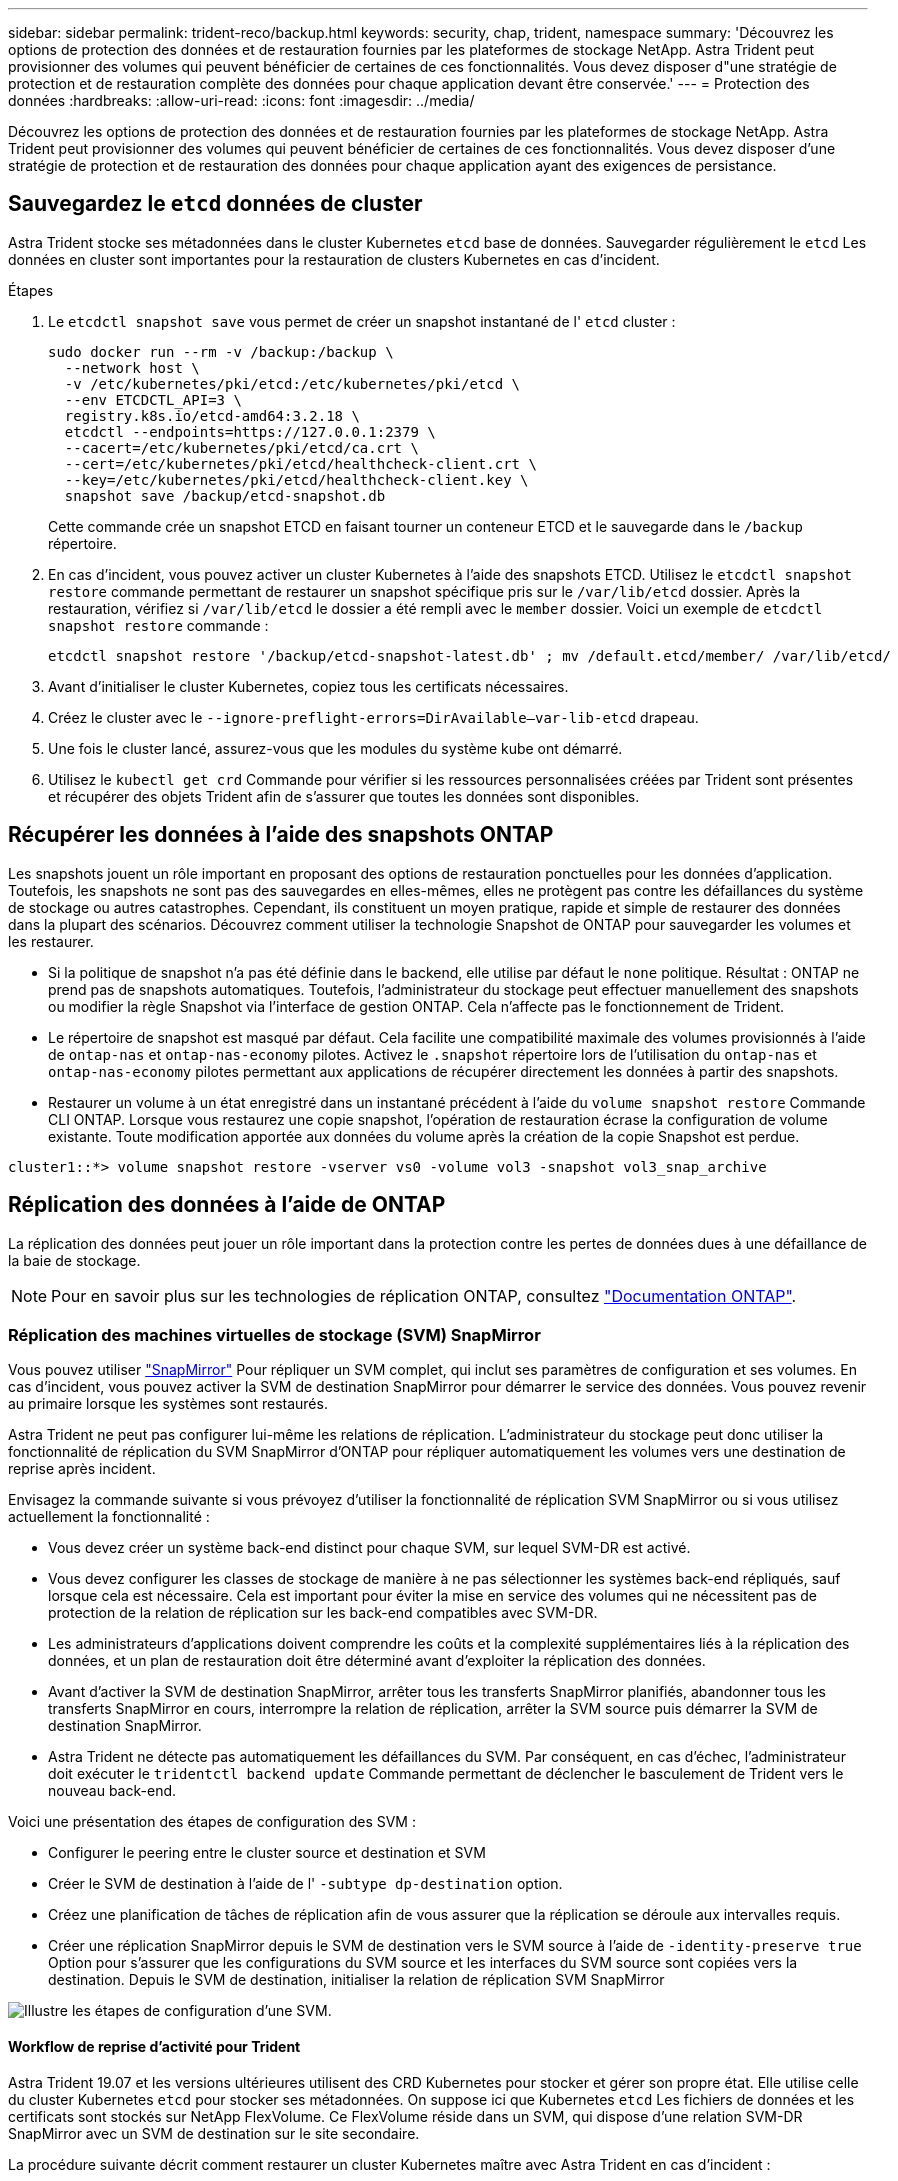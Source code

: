 ---
sidebar: sidebar 
permalink: trident-reco/backup.html 
keywords: security, chap, trident, namespace 
summary: 'Découvrez les options de protection des données et de restauration fournies par les plateformes de stockage NetApp. Astra Trident peut provisionner des volumes qui peuvent bénéficier de certaines de ces fonctionnalités. Vous devez disposer d"une stratégie de protection et de restauration complète des données pour chaque application devant être conservée.' 
---
= Protection des données
:hardbreaks:
:allow-uri-read: 
:icons: font
:imagesdir: ../media/


[role="lead"]
Découvrez les options de protection des données et de restauration fournies par les plateformes de stockage NetApp. Astra Trident peut provisionner des volumes qui peuvent bénéficier de certaines de ces fonctionnalités. Vous devez disposer d'une stratégie de protection et de restauration des données pour chaque application ayant des exigences de persistance.



== Sauvegardez le `etcd` données de cluster

Astra Trident stocke ses métadonnées dans le cluster Kubernetes `etcd` base de données. Sauvegarder régulièrement le `etcd` Les données en cluster sont importantes pour la restauration de clusters Kubernetes en cas d'incident.

.Étapes
. Le `etcdctl snapshot save` vous permet de créer un snapshot instantané de l' `etcd` cluster :
+
[listing]
----
sudo docker run --rm -v /backup:/backup \
  --network host \
  -v /etc/kubernetes/pki/etcd:/etc/kubernetes/pki/etcd \
  --env ETCDCTL_API=3 \
  registry.k8s.io/etcd-amd64:3.2.18 \
  etcdctl --endpoints=https://127.0.0.1:2379 \
  --cacert=/etc/kubernetes/pki/etcd/ca.crt \
  --cert=/etc/kubernetes/pki/etcd/healthcheck-client.crt \
  --key=/etc/kubernetes/pki/etcd/healthcheck-client.key \
  snapshot save /backup/etcd-snapshot.db
----
+
Cette commande crée un snapshot ETCD en faisant tourner un conteneur ETCD et le sauvegarde dans le `/backup` répertoire.

. En cas d'incident, vous pouvez activer un cluster Kubernetes à l'aide des snapshots ETCD. Utilisez le `etcdctl snapshot restore` commande permettant de restaurer un snapshot spécifique pris sur le `/var/lib/etcd` dossier. Après la restauration, vérifiez si `/var/lib/etcd` le dossier a été rempli avec le `member` dossier. Voici un exemple de `etcdctl snapshot restore` commande :
+
[listing]
----
etcdctl snapshot restore '/backup/etcd-snapshot-latest.db' ; mv /default.etcd/member/ /var/lib/etcd/
----
. Avant d'initialiser le cluster Kubernetes, copiez tous les certificats nécessaires.
. Créez le cluster avec le ``--ignore-preflight-errors=DirAvailable--var-lib-etcd`` drapeau.
. Une fois le cluster lancé, assurez-vous que les modules du système kube ont démarré.
. Utilisez le `kubectl get crd` Commande pour vérifier si les ressources personnalisées créées par Trident sont présentes et récupérer des objets Trident afin de s'assurer que toutes les données sont disponibles.




== Récupérer les données à l'aide des snapshots ONTAP

Les snapshots jouent un rôle important en proposant des options de restauration ponctuelles pour les données d'application. Toutefois, les snapshots ne sont pas des sauvegardes en elles-mêmes, elles ne protègent pas contre les défaillances du système de stockage ou autres catastrophes. Cependant, ils constituent un moyen pratique, rapide et simple de restaurer des données dans la plupart des scénarios. Découvrez comment utiliser la technologie Snapshot de ONTAP pour sauvegarder les volumes et les restaurer.

* Si la politique de snapshot n'a pas été définie dans le backend, elle utilise par défaut le `none` politique. Résultat : ONTAP ne prend pas de snapshots automatiques. Toutefois, l'administrateur du stockage peut effectuer manuellement des snapshots ou modifier la règle Snapshot via l'interface de gestion ONTAP. Cela n'affecte pas le fonctionnement de Trident.
* Le répertoire de snapshot est masqué par défaut. Cela facilite une compatibilité maximale des volumes provisionnés à l'aide de `ontap-nas` et `ontap-nas-economy` pilotes. Activez le `.snapshot` répertoire lors de l'utilisation du `ontap-nas` et `ontap-nas-economy` pilotes permettant aux applications de récupérer directement les données à partir des snapshots.
* Restaurer un volume à un état enregistré dans un instantané précédent à l'aide du `volume snapshot restore` Commande CLI ONTAP. Lorsque vous restaurez une copie snapshot, l'opération de restauration écrase la configuration de volume existante. Toute modification apportée aux données du volume après la création de la copie Snapshot est perdue.


[listing]
----
cluster1::*> volume snapshot restore -vserver vs0 -volume vol3 -snapshot vol3_snap_archive
----


== Réplication des données à l'aide de ONTAP

La réplication des données peut jouer un rôle important dans la protection contre les pertes de données dues à une défaillance de la baie de stockage.


NOTE: Pour en savoir plus sur les technologies de réplication ONTAP, consultez https://docs.netapp.com/ontap-9/topic/com.netapp.doc.dot-cm-concepts/GUID-A9A2F347-3E05-4F80-9E9C-CEF8F0A2F8E1.html["Documentation ONTAP"^].



=== Réplication des machines virtuelles de stockage (SVM) SnapMirror

Vous pouvez utiliser https://docs.netapp.com/ontap-9/topic/com.netapp.doc.dot-cm-concepts/GUID-8B187484-883D-4BB4-A1BC-35AC278BF4DC.html["SnapMirror"^] Pour répliquer un SVM complet, qui inclut ses paramètres de configuration et ses volumes. En cas d'incident, vous pouvez activer la SVM de destination SnapMirror pour démarrer le service des données. Vous pouvez revenir au primaire lorsque les systèmes sont restaurés.

Astra Trident ne peut pas configurer lui-même les relations de réplication. L'administrateur du stockage peut donc utiliser la fonctionnalité de réplication du SVM SnapMirror d'ONTAP pour répliquer automatiquement les volumes vers une destination de reprise après incident.

Envisagez la commande suivante si vous prévoyez d'utiliser la fonctionnalité de réplication SVM SnapMirror ou si vous utilisez actuellement la fonctionnalité :

* Vous devez créer un système back-end distinct pour chaque SVM, sur lequel SVM-DR est activé.
* Vous devez configurer les classes de stockage de manière à ne pas sélectionner les systèmes back-end répliqués, sauf lorsque cela est nécessaire. Cela est important pour éviter la mise en service des volumes qui ne nécessitent pas de protection de la relation de réplication sur les back-end compatibles avec SVM-DR.
* Les administrateurs d'applications doivent comprendre les coûts et la complexité supplémentaires liés à la réplication des données, et un plan de restauration doit être déterminé avant d'exploiter la réplication des données.
* Avant d'activer la SVM de destination SnapMirror, arrêter tous les transferts SnapMirror planifiés, abandonner tous les transferts SnapMirror en cours, interrompre la relation de réplication, arrêter la SVM source puis démarrer la SVM de destination SnapMirror.
* Astra Trident ne détecte pas automatiquement les défaillances du SVM. Par conséquent, en cas d'échec, l'administrateur doit exécuter le `tridentctl backend update` Commande permettant de déclencher le basculement de Trident vers le nouveau back-end.


Voici une présentation des étapes de configuration des SVM :

* Configurer le peering entre le cluster source et destination et SVM
* Créer le SVM de destination à l'aide de l' `-subtype dp-destination` option.
* Créez une planification de tâches de réplication afin de vous assurer que la réplication se déroule aux intervalles requis.
* Créer une réplication SnapMirror depuis le SVM de destination vers le SVM source à l'aide de `-identity-preserve true` Option pour s'assurer que les configurations du SVM source et les interfaces du SVM source sont copiées vers la destination. Depuis le SVM de destination, initialiser la relation de réplication SVM SnapMirror


image::SVMDR1.PNG[Illustre les étapes de configuration d'une SVM.]



==== Workflow de reprise d'activité pour Trident

Astra Trident 19.07 et les versions ultérieures utilisent des CRD Kubernetes pour stocker et gérer son propre état. Elle utilise celle du cluster Kubernetes `etcd` pour stocker ses métadonnées. On suppose ici que Kubernetes `etcd` Les fichiers de données et les certificats sont stockés sur NetApp FlexVolume. Ce FlexVolume réside dans un SVM, qui dispose d'une relation SVM-DR SnapMirror avec un SVM de destination sur le site secondaire.

La procédure suivante décrit comment restaurer un cluster Kubernetes maître avec Astra Trident en cas d'incident :

. En cas de défaillance du SVM source, activer le SVM de destination SnapMirror Pour cela, il faut arrêter des transferts SnapMirror planifiés, abandonner les transferts SnapMirror en cours, interrompre la relation de réplication, arrêter la SVM source et démarrer la SVM de destination.
. Depuis le SVM de destination, montez le volume qui contient l'environnement Kubernetes `etcd` fichiers de données et certificats sur l'hôte qui seront configurés en tant que nœud maître.
. Copiez tous les certificats requis se rapportant au cluster Kubernetes sous `/etc/kubernetes/pki` et le etcd `member` fichiers sous `/var/lib/etcd`.
. Créez un cluster Kubernetes en utilisant le `kubeadm init` commande avec `--ignore-preflight-errors=DirAvailable--var-lib-etcd` drapeau. Les noms d'hôte utilisés pour les nœuds Kubernetes doivent être identiques au cluster Kubernetes source.
. Exécutez le `kubectl get crd` Commande pour vérifier si toutes les ressources personnalisées Trident ont été extraites et récupérer les objets Trident pour vérifier que toutes les données sont disponibles.
. Mise à jour de tous les systèmes back-end requis pour refléter le nouveau nom de SVM de destination en exécutant la `./tridentctl update backend <backend-name> -f <backend-json-file> -n <namespace>` commande.



NOTE: Lorsque le SVM de destination est activé pour les volumes persistants des applications, tous les volumes provisionnés par Trident commencent à transmettre les données. Une fois le cluster Kubernetes configuré sur le système de destination conformément aux étapes décrites ci-dessus, tous les déploiements et les pods sont démarrés et les applications conteneurisées doivent s'exécuter sans aucun problème.



=== Réplication de volume SnapMirror

La réplication de volume ONTAP SnapMirror est une fonctionnalité de reprise d'activité qui permet le basculement vers le stockage de destination à partir d'un stockage primaire au niveau des volumes. SnapMirror crée une réplique de volume ou un miroir du stockage primaire sur le stockage secondaire en synchronisant les snapshots.

Voici une synthèse des étapes de configuration de la réplication de volume ONTAP SnapMirror :

* Configurez le peering entre les clusters dans lesquels les volumes résident et les SVM qui fournissent les données des volumes.
* Créer une règle SnapMirror, qui contrôle le comportement de la relation et spécifie les attributs de configuration pour cette relation.
* Créer une relation SnapMirror entre le volume de destination et le volume source à l'aide de la[`snapmirror create` Commande^] et affecter la règle SnapMirror appropriée.
* Une fois la relation SnapMirror créée, initialisez la relation pour qu'un transfert de base du volume source vers le volume de destination soit terminé.


image::SM1.PNG[La présente la configuration de réplication de volume SnapMirror.]



==== Workflow de reprise d'activité de volumes SnapMirror pour Trident

La procédure suivante décrit comment restaurer un cluster Kubernetes maître avec Astra Trident.

. En cas d'incident, arrêter tous les transferts SnapMirror programmés et abandonner tous les transferts SnapMirror en cours. Rompez la relation de réplication entre les volumes de destination et source de sorte que le volume de destination soit lu/écrit.
. Depuis le SVM de destination, montez le volume qui contient l'environnement Kubernetes `etcd` fichiers de données et certificats sur l'hôte, qui sera configuré en tant que nœud maître.
. Copiez tous les certificats requis se rapportant au cluster Kubernetes sous `/etc/kubernetes/pki` et le etcd `member` fichiers sous `/var/lib/etcd`.
. Créez un cluster Kubernetes en exécutant le `kubeadm init` commande avec `--ignore-preflight-errors=DirAvailable--var-lib-etcd` drapeau. Les noms d'hôte doivent être identiques au cluster Kubernetes source.
. Exécutez le `kubectl get crd` Commande pour vérifier si toutes les ressources personnalisées Trident ont été extraites et récupérer des objets Trident pour s'assurer que toutes les données sont disponibles.
. Nettoyez les systèmes back-end précédents et créez de nouveaux systèmes back-end sur Trident. Préciser la nouvelle LIF de gestion et de données, le nouveau nom du SVM et le mot de passe du SVM de destination.




==== Workflow de reprise d'activité pour les volumes persistants des applications

Les étapes suivantes décrivent comment mettre à disposition les volumes de destination SnapMirror pour les workloads conteneurisés en cas d'incident :

. Arrêt de tous les transferts SnapMirror programmés et abandon de tous les transferts SnapMirror en cours. Rompez la relation de réplication entre le volume de destination et le volume source pour que le volume de destination devienne read/write. Nettoyer les déploiements qui consomtaient du volume persistant lié aux volumes sur la SVM source.
. Une fois le cluster Kubernetes configuré sur le côté destination, suivez les étapes décrites ci-dessus pour nettoyer les déploiements, les demandes de volume persistant et le volume persistant à partir du cluster Kubernetes.
. Créer de nouveaux systèmes back-end sur Trident en spécifiant la nouvelle LIF de gestion et de données, un nouveau nom de SVM et un nouveau mot de passe du SVM de destination.
. Importez les volumes requis en tant que volume persistant lié à une nouvelle demande de volume persistant à l'aide de la fonctionnalité d'importation Trident.
. Redéployez les déploiements d'applications avec les demandes de volume nouvellement créées.




== Restaurez les données à l'aide des snapshots Element

Sauvegardez les données sur un volume Element en définissant une planification Snapshot pour le volume. Vous pouvez ainsi vérifier que les snapshots sont effectués à intervalles réguliers. Vous devez définir la planification des snapshots à l'aide de l'interface utilisateur ou des API d'Element. Actuellement, il n'est pas possible de définir un planning de snapshots sur un volume via la `solidfire-san` conducteur.

En cas de corruption des données, vous pouvez choisir un snapshot en particulier et restaurer manuellement le volume vers le Snapshot à l'aide de l'interface utilisateur ou des API Element. Cette opération rétablit les modifications apportées au volume depuis la création du snapshot.
